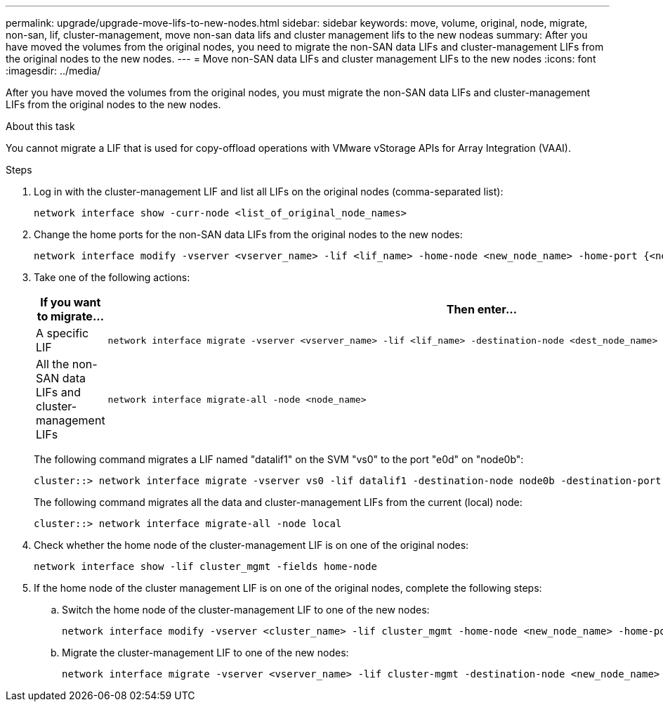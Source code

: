 ---
permalink: upgrade/upgrade-move-lifs-to-new-nodes.html
sidebar: sidebar
keywords: move, volume, original, node, migrate, non-san, lif, cluster-management, move non-san data lifs and cluster management lifs to the new nodeas
summary: After you have moved the volumes from the original nodes, you need to migrate the non-SAN data LIFs and cluster-management LIFs from the original nodes to the new nodes.
---
= Move non-SAN data LIFs and cluster management LIFs to the new nodes
:icons: font
:imagesdir: ../media/

[.lead]
After you have moved the volumes from the original nodes, you must migrate the non-SAN data LIFs and cluster-management LIFs from the original nodes to the new nodes.

.About this task
You cannot migrate a LIF that is used for copy-offload operations with VMware vStorage APIs for Array Integration (VAAI).

.Steps
. Log in with the cluster-management LIF and list all LIFs on the original nodes (comma-separated list):
+
[source,cli]
----
network interface show -curr-node <list_of_original_node_names>
----
. Change the home ports for the non-SAN data LIFs from the original nodes to the new nodes:
+
[source,cli]
----
network interface modify -vserver <vserver_name> -lif <lif_name> -home-node <new_node_name> -home-port {<netport|ifgrp>}
----
. Take one of the following actions:
+
[options="header" cols="1,2"]
|===
| If you want to migrate...| Then enter...

a|
A specific LIF
a|
[source,cli]
----
network interface migrate -vserver <vserver_name> -lif <lif_name> -destination-node <dest_node_name> -destination-port <dest_port_name>`
----
a|
All the non-SAN data LIFs and cluster-management LIFs
a|
[source,cli]
----
network interface migrate-all -node <node_name>
----
|===
The following command migrates a LIF named "datalif1" on the SVM "vs0" to the port "e0d" on "node0b":
+
[source,cli]
----
cluster::> network interface migrate -vserver vs0 -lif datalif1 -destination-node node0b -destination-port e0d
----
+
The following command migrates all the data and cluster-management LIFs from the current (local) node:
+
[source,cli]
----
cluster::> network interface migrate-all -node local
----

. Check whether the home node of the cluster-management LIF is on one of the original nodes:
+
[source,cli]
----
network interface show -lif cluster_mgmt -fields home-node
----
. If the home node of the cluster management LIF is on one of the original nodes, complete the following steps:
.. Switch the home node of the cluster-management LIF to one of the new nodes:
+
[source,cli]
----
network interface modify -vserver <cluster_name> -lif cluster_mgmt -home-node <new_node_name> -home-port {<netport|ifgrp>}
----
.. Migrate the cluster-management LIF to one of the new nodes:
+
[source,cli]
----
network interface migrate -vserver <vserver_name> -lif cluster-mgmt -destination-node <new_node_name> -destination-port {<netport|ifgrp>}
----

// 2023 NOV 16, AFFFASDOC-93
// 2023 JUN 15, BURT 1552668
// 2022 MAY13, BURT 1476241
// 2022 MAR 9, Clean-up
